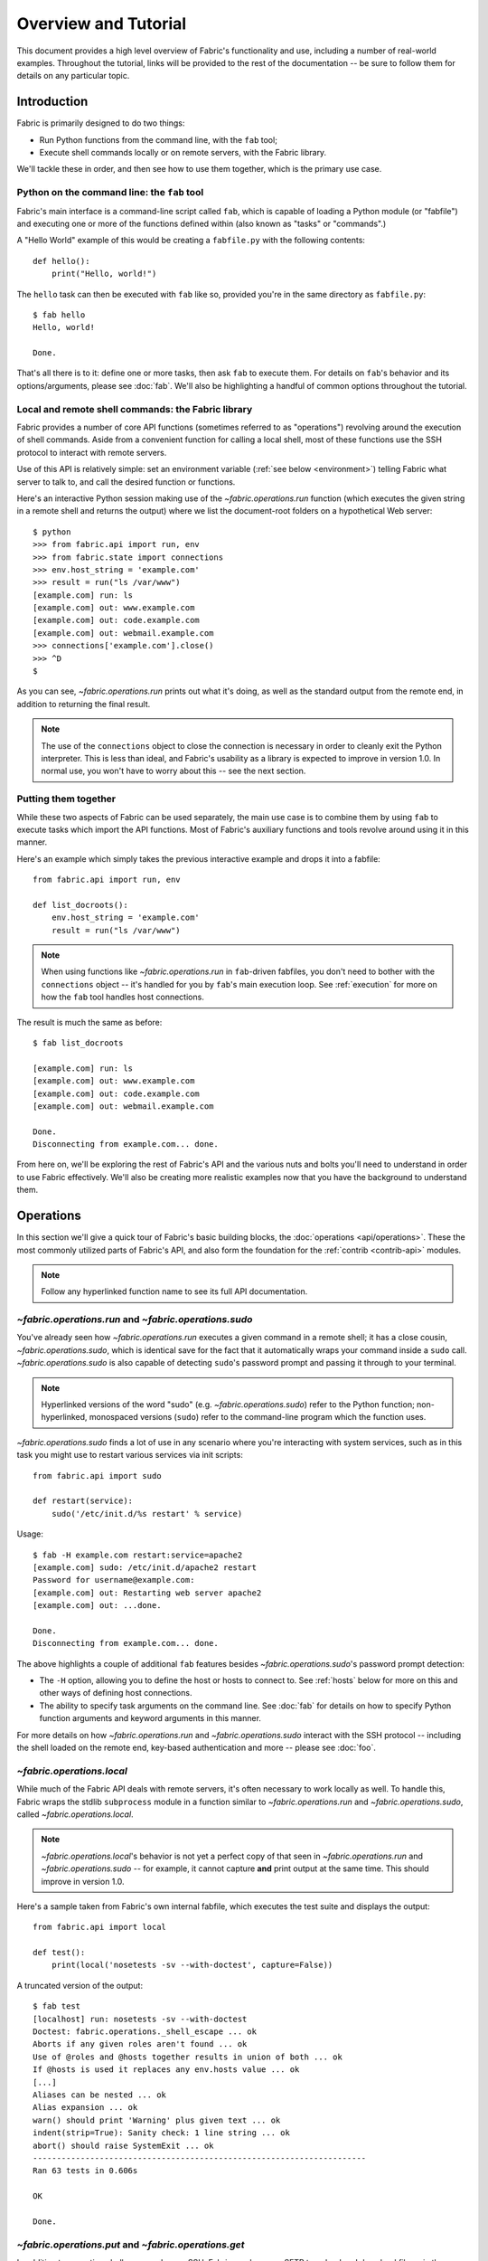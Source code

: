 =====================
Overview and Tutorial
=====================

This document provides a high level overview of Fabric's functionality and use,
including a number of real-world examples. Throughout the tutorial, links will
be provided to the rest of the documentation -- be sure to follow them for
details on any particular topic.


.. _introduction:

Introduction
============

Fabric is primarily designed to do two things:

* Run Python functions from the command line, with the ``fab`` tool;
* Execute shell commands locally or on remote servers, with the Fabric library.

We'll tackle these in order, and then see how to use them together, which is
the primary use case.

Python on the command line: the ``fab`` tool
--------------------------------------------

Fabric's main interface is a command-line script called ``fab``, which is
capable of loading a Python module (or "fabfile") and executing one or more of
the functions defined within (also known as "tasks" or "commands".)

A "Hello World" example of this would be creating a ``fabfile.py`` with the
following contents::

    def hello():
        print("Hello, world!")

The ``hello`` task can then be executed with ``fab`` like so, provided you're
in the same directory as ``fabfile.py``::

    $ fab hello
    Hello, world!

    Done.

That's all there is to it: define one or more tasks, then ask ``fab`` to
execute them. For details on ``fab``'s behavior and its options/arguments,
please see :doc:`fab`. We'll also be highlighting a handful of common options
throughout the tutorial.

Local and remote shell commands: the Fabric library
---------------------------------------------------

Fabric provides a number of core API functions (sometimes referred to as
"operations") revolving around the execution of shell commands. Aside
from a convenient function for calling a local shell, most of these functions
use the SSH protocol to interact with remote servers.

Use of this API is relatively simple: set an environment variable (:ref:`see
below <environment>`) telling Fabric what server to talk to, and call the
desired function or functions.

Here's an interactive Python session making use of the `~fabric.operations.run`
function (which executes the given string in a remote shell and returns the
output) where we list the document-root folders on a hypothetical Web server::

    $ python
    >>> from fabric.api import run, env
    >>> from fabric.state import connections
    >>> env.host_string = 'example.com'
    >>> result = run("ls /var/www")
    [example.com] run: ls
    [example.com] out: www.example.com
    [example.com] out: code.example.com
    [example.com] out: webmail.example.com
    >>> connections['example.com'].close()
    >>> ^D
    $ 

As you can see, `~fabric.operations.run` prints out what it's doing, as well as
the standard output from the remote end, in addition to returning the final result.

.. note::

    The use of the ``connections`` object to close the connection is necessary
    in order to cleanly exit the Python interpreter. This is less than ideal,
    and Fabric's usability as a library is expected to improve in version 1.0.
    In normal use, you won't have to worry about this -- see the next section.

Putting them together
---------------------

While these two aspects of Fabric can be used separately, the main use case is
to combine them by using ``fab`` to execute tasks which import the API
functions.  Most of Fabric's auxiliary functions and tools revolve around using
it in this manner.

Here's an example which simply takes the previous interactive example and drops
it into a fabfile::

    from fabric.api import run, env

    def list_docroots():
        env.host_string = 'example.com'
        result = run("ls /var/www")

.. note::

    When using functions like `~fabric.operations.run` in ``fab``-driven
    fabfiles, you don't need to bother with the ``connections`` object -- it's
    handled for you by ``fab``'s main execution loop. See :ref:`execution` for
    more on how the ``fab`` tool handles host connections.

The result is much the same as before::

    $ fab list_docroots

    [example.com] run: ls
    [example.com] out: www.example.com
    [example.com] out: code.example.com
    [example.com] out: webmail.example.com

    Done.
    Disconnecting from example.com... done.

From here on, we'll be exploring the rest of Fabric's API and the various nuts
and bolts you'll need to understand in order to use Fabric effectively. We'll
also be creating more realistic examples now that you have the background to
understand them.


Operations
==========

In this section we'll give a quick tour of Fabric's basic building blocks, the
:doc:`operations <api/operations>`. These the most commonly utilized parts of
Fabric's API, and also form the foundation for the :ref:`contrib <contrib-api>`
modules.

.. note::

    Follow any hyperlinked function name to see its full API documentation.

`~fabric.operations.run` and `~fabric.operations.sudo`
------------------------------------------------------

You've already seen how `~fabric.operations.run` executes a given command in a
remote shell; it has a close cousin, `~fabric.operations.sudo`, which is
identical save for the fact that it automatically wraps your command inside a
``sudo`` call. `~fabric.operations.sudo` is also capable of detecting
``sudo``'s password prompt and passing it through to your terminal.

.. note::

    Hyperlinked versions of the word "sudo" (e.g. `~fabric.operations.sudo`)
    refer to the Python function; non-hyperlinked, monospaced versions
    (``sudo``) refer to the command-line program which the function uses.

`~fabric.operations.sudo` finds a lot of use in any scenario where you're
interacting with system services, such as in this task you might use to
restart various services via init scripts::

    from fabric.api import sudo

    def restart(service):
        sudo('/etc/init.d/%s restart' % service)

Usage::

    $ fab -H example.com restart:service=apache2
    [example.com] sudo: /etc/init.d/apache2 restart
    Password for username@example.com: 
    [example.com] out: Restarting web server apache2
    [example.com] out: ...done.

    Done.
    Disconnecting from example.com... done.

The above highlights a couple of additional ``fab`` features besides
`~fabric.operations.sudo`'s password prompt detection:

* The ``-H`` option, allowing you to define the host or hosts to connect to.
  See :ref:`hosts` below for more on this and other ways of defining host
  connections.
* The ability to specify task arguments on the command line. See :doc:`fab` for
  details on how to specify Python function arguments and keyword arguments in
  this manner.

For more details on how `~fabric.operations.run` and `~fabric.operations.sudo`
interact with the SSH protocol -- including the shell loaded on the remote end,
key-based authentication and more -- please see :doc:`foo`.

`~fabric.operations.local`
--------------------------

While much of the Fabric API deals with remote servers, it's often necessary to
work locally as well. To handle this, Fabric wraps the stdlib ``subprocess``
module in a function similar to `~fabric.operations.run` and
`~fabric.operations.sudo`, called `~fabric.operations.local`. 

.. note::

    `~fabric.operations.local`'s behavior is not yet a perfect copy of that
    seen in `~fabric.operations.run` and `~fabric.operations.sudo` -- for
    example, it cannot capture **and** print output at the same time. This
    should improve in version 1.0.

Here's a sample taken from Fabric's own internal fabfile, which executes the
test suite and displays the output::

    from fabric.api import local

    def test():
        print(local('nosetests -sv --with-doctest', capture=False))

A truncated version of the output::

    $ fab test
    [localhost] run: nosetests -sv --with-doctest
    Doctest: fabric.operations._shell_escape ... ok
    Aborts if any given roles aren't found ... ok
    Use of @roles and @hosts together results in union of both ... ok
    If @hosts is used it replaces any env.hosts value ... ok
    [...]
    Aliases can be nested ... ok
    Alias expansion ... ok
    warn() should print 'Warning' plus given text ... ok
    indent(strip=True): Sanity check: 1 line string ... ok
    abort() should raise SystemExit ... ok
    ----------------------------------------------------------------------
    Ran 63 tests in 0.606s

    OK

    Done.

`~fabric.operations.put` and `~fabric.operations.get`
-----------------------------------------------------

In addition to executing shell commands over SSH, Fabric can leverage SFTP to
upload and download files, via the `~fabric.operations.put` and
`~fabric.operations.get` functions respectively.

The builtin ``contrib`` function `~fabric.contrib.project.upload_project`
combines `~fabric.operations.local`, `~fabric.operations.run` and
`~fabric.operations.put` to transmit a copy of the current project to the
remote server, and provides a handy example which covers most of the topics
seen so far. What follows is a modified version of the real thing::

    from fabric.api import local, put, run

    def upload_project():
        fname = "project.tgz"
        fpath = "/tmp/%s" % fname
        local("tar -czf %s ." % fpath)
        dest = "/var/www/%s" % fname
        put(fpath, dest)
        run("cd /var/www && tar -xzf %s" % fname)
        run("rm -f %s" % dest)

Running it doesn't provide much output, provided things go well (which is
generally the Unix way -- be silent unless something is wrong -- and this is
followed by the commands we call here: ``tar``, ``cd`` and ``rm``)::

    $ fab -H example.com upload_project
    [localhost] run: tar -czf /tmp/project.tgz .
    [ubuntu904] put: /tmp/project.tgz -> /var/www/project.tgz
    [ubuntu904] run: cd /var/www && tar -xzf project.tgz
    [ubuntu904] run: rm -f /var/www/project.tgz

As always, click any hyperlinked function name to see the API documentation.

`require` and `~fabric.operations.prompt`
-----------------------------------------

In addition to the previous operations, which allow you to effect actual
changes on local or remote machines, Fabric's operations module provides two
convenience methods: `~fabric.operations.require` and
`~fabric.operations.prompt`:

* `~fabric.operations.require` lets you ensure that a task will abort if some
  needed information is not present, which can be handy if you have a small
  network of inter-operating tasks (see :ref:`env` below for more.)
* `~fabric.operations.prompt` is a convenience wrapper around Python's
  ``raw_input`` builtin that asks the user to enter a string, which can be
  useful for interactive tasks.


.. _environment:

The environment
===============

A simple but integral aspect of Fabric is what is known as the "environment": a
Python dictionary subclass which is used as a combination settings registry and
shared inter-task data namespace. We'll explore both of these concepts below.

Environment as configuration
----------------------------

Most of Fabric's behavior is controllable by modifying env variables in the
same way that ``host_string`` was used in the :ref:`introduction`. Other
commonly-modified env vars include:

* ``hosts`` and ``roledefs``: more commonly used than ``host_string``, these
  allow control of the host or hosts which Fabric connects to when it runs. See
  :ref:`hosts` for details.
* ``user``: Fabric defaults to your local username when making SSH
  connections, but you can use ``env.user`` to override this if necessary. The
  :ref:`hosts` section also has info on how to specify usernames on a per-host
  basis.
* ``password``: Used to explicitly set your connection or sudo password if
  desired. Fabric will prompt you when necessary if this isn't set or doesn't
  appear to be valid.
* ``warn_only``: a Boolean setting determining whether Fabric exits when
  detecting errors on the remote end. See :ref:`execution` for more on this
  behavior.

For a full list of environment variables Fabric makes use of, see :doc:`env`.

The `~fabric.context_managers.settings` context manager
-------------------------------------------------------

In many situations, it's useful to only temporarily modify ``env`` vars so that
a given settings change only applies to a block of code. Fabric provides a
`~fabric.context_managers.settings` context manager, which takes any numbr of
key/value pairs and will use them to modify ``env`` within its wrapped block.

For example, there are many situations where setting ``warn_only`` (see above)
is useful -- so to apply it to a few lines of code, use
``settings(warn_only=True)``, as seen in this simplified version of the
``contrib`` `~fabric.contrib.files.exists` function::

    from fabric.api import settings, run

    def exists(path):
        with settings(warn_only=True):
            return run('test -e %s' % path)

See the :doc:`api/context_managers` API documentation for details on
`~fabric.context_managers.settings` and other, similar tools.

Environment as shared state
---------------------------

As mentioned, the ``env`` object is simply a dictionary subclass, so your own
fabfile code may store information in it as well. This is sometimes useful for
keeping state between multiple tasks within a single execution run.

.. note::

    This aspect of ``env`` is largely historical: in the past, fabfiles were
    not pure Python and thus the environment was the only way to communicate
    between tasks. Nowadays, you may call other tasks or subroutines directly,
    and even keep module-level shared state if you wish.

    In future versions, Fabric will become threadsafe, at which point ``env``
    may be the only easy/safe way to keep global state.

Other considerations
--------------------

While it subclasses ``dict``, Fabric's ``env`` has been modified so that its
values may be read/written by way of attribute access, as seen in some of the
above material. In other words, ``env.host_string`` and ``env['host_string']``
are functionally identical. We feel that attribute access can often save a bit
of typing and makes the code more readable, so it's the recommended way to
interact with ``env``.

The fact that it's a dictionary can be useful in other ways, such as with
Python's dict-based string interpolation, which is especially handy if you need
to insert multiple env vars into a single string. Using "normal" string
interpolation might look like this::

    print("Executing on %s as %s" % (env.host, env.user))

Using dict-style interpolation is more readable and slightly shorter::

        print("Executing on %(host)s as %(user)s" % env)


Execution model
===============

So far, we've seen relatively straightforward examples, but in real-world use
things aren't always so simple. To utilize Fabric successfully, you'll need to
understand the basics about how it decides what to do and in what order.

Multiple tasks and/or hosts
---------------------------

There are often situations where executing multiple tasks or connecting to
multiple hosts becomes useful. Fabric follows a relatively simple serial
pattern when it comes to executing multiple tasks via the ``fab`` tool:

* Tasks are executed in the order given on the command line;
* Each task is executed once per host in that task's host list.

Thus, given the following fabfile::

    from fabric.api import run, env

    env.hosts = ['host1', 'host2']

    def taskA():
        run('ls')

    def taskB():
        run('whoami')

and the following invocation::

    $ fab taskA taskB

you will see that Fabric performs the following:

* ``taskA`` executed on ``host1``
* ``taskA`` executed on ``host2``
* ``taskB`` executed on ``host1``
* ``taskB`` executed on ``host2``

This allows for a straightforward composition of task functions, as they will
run against a single host at a time -- enabling shell script-like logic where
you may introspect the stdout or stderr of a given command and decide what to
do next.

See :doc:`execution` for more details and background on this topic.

Which functions are tasks?
--------------------------

When looking for tasks to execute, Fabric will consider any callable:

* whose name doesn't start with an underscore (``_``). In other words, Python's
  usual "private" convention holds true here.
* which isn't defined within Fabric itself. Therefore, Fabric's own functions
  such as `~fabric.operations.run` and `~fabric.operations.sudo`  will not show
  up in your task list.

To see exactly which callables in your fabfile may be executed via ``fab``,
use ``fab --list``. For some additional notes concerning task discovery and
fabfile loading, see :doc:`execution`.

Failure handling
----------------

As we mentioned earlier during the introduction of the
`~fabric.context_managers.settings` context manager, Fabric defaults to a
"fail-fast" behavior pattern: if anything goes wrong, such as a remote program
returning a nonzero return value, execution will halt immediately.

This is typically the desired behavior, but there are many exceptions to the
rule, so Fabric provides a ``warn_only`` Boolean setting. If ``warn_only`` is
set to True at the time of failure, Fabric will emit a warning message but
continue executing.

Output controls
---------------

Fabric is verbose by default, allowing you to see what's going on at any given
moment: it prints out which tasks it's executing, what local/remote commands
are running, which files are up- or downloading, and the contents of the remote
end's standard output and error.

However, in many situations this verbosity can result in a large amount of
output, and to help you handle it, Fabric provides two context managers:
`~fabric.context_managers.hide` and `~fabric.context_managers.show`. These take
one or more strings naming various output groups to hide or show, respectively.

Building upon an earlier example, the below shows how the contrib
`~fabric.contrib.files.exists` function can hide the normal ``[run] test -e
<path>`` line, and its standard output, so as to not clutter up your terminal
during a simple operation::

    from fabric.api import settings, run, hide

    def exists(path):
        with settings(hide('running', 'stdout'), warn_only=True):
            return run('test -e %s' % path)

.. note::

    While `~fabric.context_managers.hide` is a standalone context manager, we
    use it here inside of `~fabric.context_managers.settings`, which is capable
    of combining other context managers as well as performing its own function.
    This helps prevent your fabfile from having too many indent levels.

See :doc:`output_levels` for details on the various output levels available, as
well as further notes on the use of `~fabric.context_managers.hide` and
`~fabric.context_managers.show`.


Conclusion
==========

This concludes the tutorial and overview. We've only touched on the basics
here; we hope you've been following the provided links to the detailed
documentation on various topics. For the full documentation list, see :ref:`the
index page <prose-docs>`.
